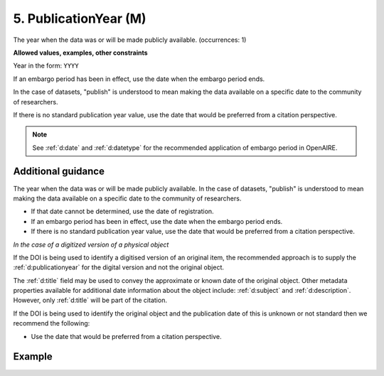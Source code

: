 .. _d:publicationyear:

5. PublicationYear (M)
----------------------
The year when the data was or will be made publicly available. (occurrences: 1)

**Allowed values, examples, other constraints**

Year in the form: ``YYYY``

If an embargo period has been in effect, use the date when the embargo period ends.

In the case of datasets, "publish" is understood to mean making the data available on a specific date to the community of researchers.

If there is no standard publication year value, use the date that would be preferred from a citation perspective.

.. note::

   See :ref:`d:date` and :ref:`d:datetype` for the recommended application of embargo period in OpenAIRE.

Additional guidance
~~~~~~~~~~~~~~~~~~~

The year when the data was or will be made publicly available. In the case of datasets, "publish" is understood to mean making the data available on a specific date to the community of researchers.

* If that date cannot be determined, use the date of registration.
* If an embargo period has been in effect, use the date when the embargo period ends.
* If there is no standard publication year value, use the date that would be preferred from a citation perspective.

*In the case of a digitized version of a physical object*

If the DOI is being used to identify a digitised version of an original item, the recommended approach is to supply the :ref:`d:publicationyear` for the digital version and not the original object.

The :ref:`d:title` field may be used to convey the approximate or known date of the original object. Other metadata properties available for additional date information about the object include: :ref:`d:subject` and :ref:`d:description`. However, only :ref:`d:title` will be part of the citation.

If the DOI is being used to identify the original object and the publication date of this is unknown or not standard then we recommend the following:

* Use the date that would be preferred from a citation perspective.

Example
~~~~~~~
.. code-block:: xml
   :linenos:

   <publicationYear>2004</publicationYear>
